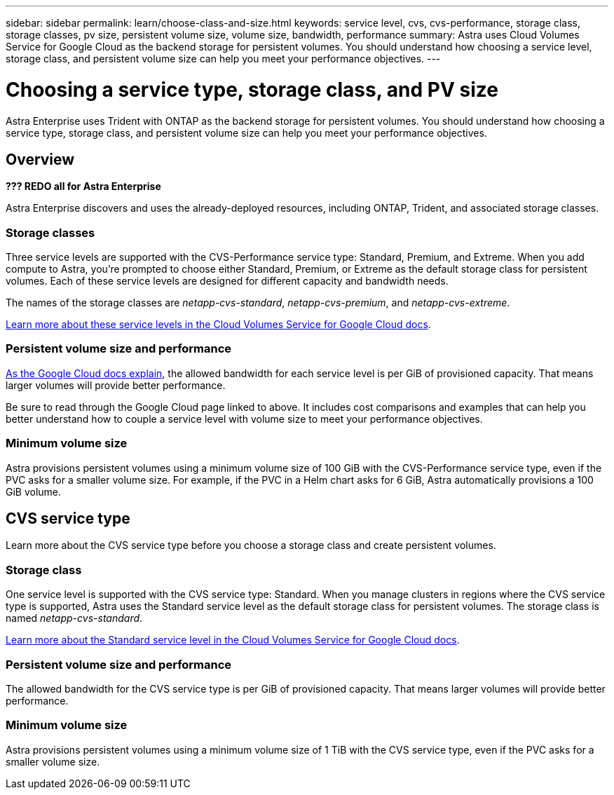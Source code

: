 ---
sidebar: sidebar
permalink: learn/choose-class-and-size.html
keywords: service level, cvs, cvs-performance, storage class, storage classes, pv size, persistent volume size, volume size, bandwidth, performance
summary: Astra uses Cloud Volumes Service for Google Cloud as the backend storage for persistent volumes. You should understand how choosing a service level, storage class, and persistent volume size can help you meet your performance objectives.
---

= Choosing a service type, storage class, and PV size
:hardbreaks:
:icons: font
:imagesdir: ../media/concepts/

[.lead]
Astra Enterprise uses Trident with ONTAP as the backend storage for persistent volumes. You should understand how choosing a service type, storage class, and persistent volume size can help you meet your performance objectives.

== Overview

*??? REDO all for Astra Enterprise* 

Astra Enterprise discovers and uses the already-deployed resources, including ONTAP, Trident, and associated storage classes.

=== Storage classes

Three service levels are supported with the CVS-Performance service type: Standard, Premium, and Extreme. When you add compute to Astra, you're prompted to choose either Standard, Premium, or Extreme as the default storage class for persistent volumes. Each of these service levels are designed for different capacity and bandwidth needs.

The names of the storage classes are _netapp-cvs-standard_, _netapp-cvs-premium_, and _netapp-cvs-extreme_.

https://cloud.google.com/solutions/partners/netapp-cloud-volumes/selecting-the-appropriate-service-level-and-allocated-capacity-for-netapp-cloud-volumes-service#service_levels[Learn more about these service levels in the Cloud Volumes Service for Google Cloud docs^].

=== Persistent volume size and performance

https://cloud.google.com/solutions/partners/netapp-cloud-volumes/selecting-the-appropriate-service-level-and-allocated-capacity-for-netapp-cloud-volumes-service#service_levels[As the Google Cloud docs explain^], the allowed bandwidth for each service level is per GiB of provisioned capacity. That means larger volumes will provide better performance.

Be sure to read through the Google Cloud page linked to above. It includes cost comparisons and examples that can help you better understand how to couple a service level with volume size to meet your performance objectives.

=== Minimum volume size

Astra provisions persistent volumes using a minimum volume size of 100 GiB with the CVS-Performance service type, even if the PVC asks for a smaller volume size. For example, if the PVC in a Helm chart asks for 6 GiB, Astra automatically provisions a 100 GiB volume.

== CVS service type

Learn more about the CVS service type before you choose a storage class and create persistent volumes.

=== Storage class

One service level is supported with the CVS service type: Standard. When you manage clusters in regions where the CVS service type is supported, Astra uses the Standard service level as the default storage class for persistent volumes. The storage class is named _netapp-cvs-standard_.

https://cloud.google.com/solutions/partners/netapp-cloud-volumes/service-levels[Learn more about the Standard service level in the Cloud Volumes Service for Google Cloud docs^].

=== Persistent volume size and performance

The allowed bandwidth for the CVS service type is per GiB of provisioned capacity. That means larger volumes will provide better performance.

=== Minimum volume size

Astra provisions persistent volumes using a minimum volume size of 1 TiB with the CVS service type, even if the PVC asks for a smaller volume size.

